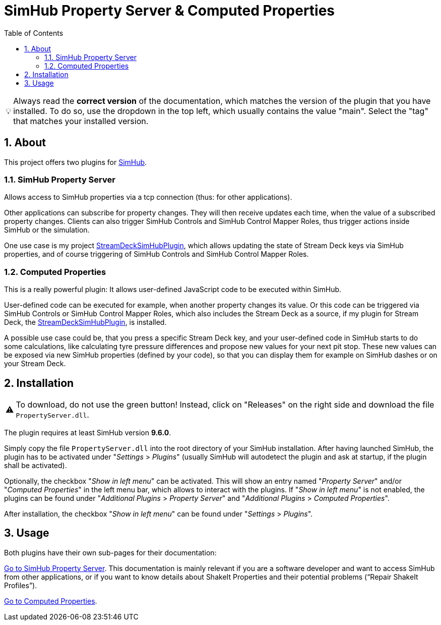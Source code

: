 ﻿= SimHub Property Server & Computed Properties
:toc:
:sectnums:
ifdef::env-github[]
:tip-caption: :bulb:
:warning-caption: :warning:
endif::[]
ifndef::env-github[]
:tip-caption: 💡
:warning-caption: ⚠️
endif::[]

TIP: Always read the *correct version* of the documentation, which matches the version of the plugin that you have installed. To do so, use the dropdown in the top left, which usually contains the value "main". Select the "tag" that matches your installed version.


== About

This project offers two plugins for https://www.simhubdash.com/[SimHub].

=== SimHub Property Server

Allows access to SimHub properties via a tcp connection (thus: for other applications).

Other applications can subscribe for property changes. They will then receive updates each time, when the value of a subscribed property changes. Clients can also trigger SimHub Controls and SimHub Control Mapper Roles, thus trigger actions inside SimHub or the simulation.

One use case is my project https://github.com/pre-martin/StreamDeckSimHubPlugin[StreamDeckSimHubPlugin], which allows updating the state of Stream Deck keys via SimHub properties, and of course triggering of SimHub Controls and SimHub Control Mapper Roles.

=== Computed Properties

This is a really powerful plugin: It allows user-defined JavaScript code to be executed within SimHub.

User-defined code can be executed for example, when another property changes its value. Or this code can be triggered via SimHub Controls or SimHub Control Mapper Roles, which also includes the Stream Deck as a source, if my plugin for Stream Deck, the https://github.com/pre-martin/StreamDeckSimHubPlugin[StreamDeckSimHubPlugin], is installed.

A possible use case could be, that you press a specific Stream Deck key, and your user-defined code in SimHub starts to do some calculations, like calculating tyre pressure differences and propose new values for your next pit stop. These new values can be exposed via new SimHub properties (defined by your code), so that you can display them for example on SimHub dashes or on your Stream Deck.


== Installation

WARNING: To download, do not use the green button! Instead, click on "Releases" on the right side and download the file `PropertyServer.dll`.

The plugin requires at least SimHub version **9.6.0**.

Simply copy the file `PropertyServer.dll` into the root directory of your SimHub installation. After having launched SimHub, the plugin has to be activated under "_Settings_ > _Plugins_" (usually SimHub will autodetect the plugin and ask at startup, if the plugin shall be activated).

Optionally, the checkbox "_Show in left menu_" can be activated. This will show an entry named "_Property Server_" and/or "_Computed Properties_" in the left menu bar, which allows to interact with the plugins. If "_Show in left menu_" is not enabled, the plugins can be found under "_Additional Plugins_ > _Property Server_" and "_Additional Plugins_ > _Computed Properties_".

After installation, the checkbox "_Show in left menu_" can be found under "_Settings_ > _Plugins_".


== Usage

Both plugins have their own sub-pages for their documentation:

link:doc/PropertyServer/PropertyServer.adoc[Go to SimHub Property Server]. This documentation is mainly relevant if you are a software developer and want to access SimHub from other applications, or if you want to know details about ShakeIt Properties and their potential problems (“Repair ShakeIt Profiles”).

link:doc/ComputedProperties/ComputedProperties.adoc[Go to Computed Properties].
